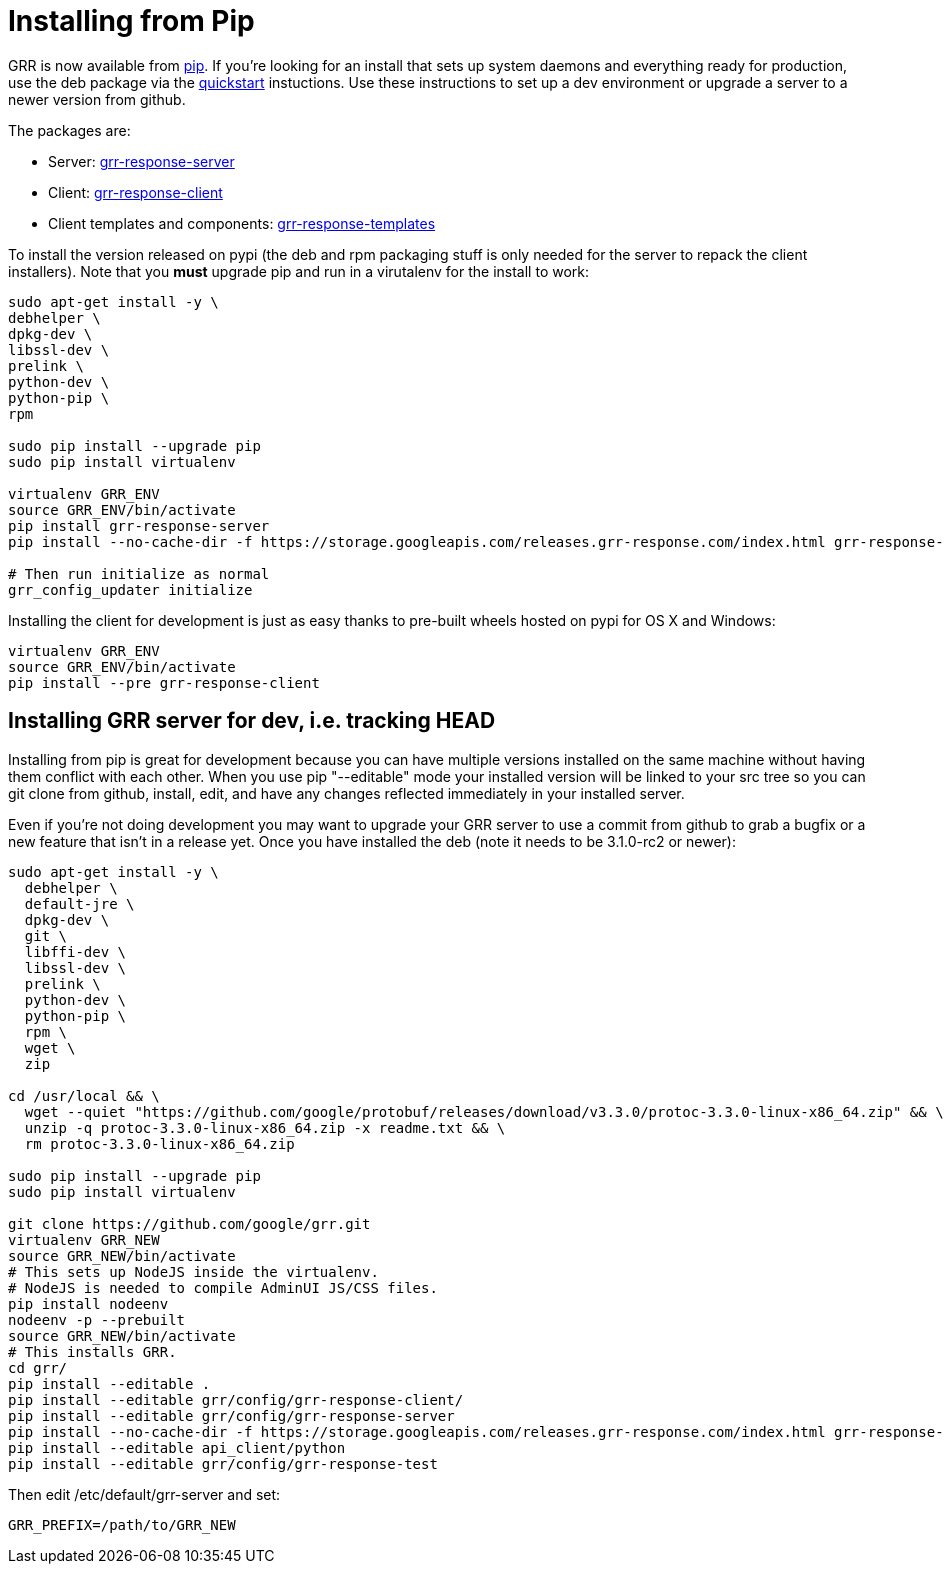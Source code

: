= Installing from Pip =

GRR is now available from link:https://pip.pypa.io/en/stable/installing/[pip].
If you're looking for an install that sets up system daemons and everything
ready for production, use the deb package via the
link:quickstart.adoc[quickstart] instuctions. Use these instructions to set up a
dev environment or upgrade a server to a newer version from github.

The packages are:

- Server:
  link:https://pypi.python.org/pypi/grr-response-server[grr-response-server]
- Client:
  link:https://pypi.python.org/pypi/grr-response-templates[grr-response-client]
- Client templates and components:
  link:https://pypi.python.org/pypi/grr-response-templates[grr-response-templates]

To install the version released on pypi (the deb and
rpm packaging stuff is only needed for the server to repack the client
installers). Note that you *must* upgrade pip and run in a virutalenv for the install to work:

----
sudo apt-get install -y \
debhelper \
dpkg-dev \
libssl-dev \
prelink \
python-dev \
python-pip \
rpm

sudo pip install --upgrade pip
sudo pip install virtualenv

virtualenv GRR_ENV
source GRR_ENV/bin/activate
pip install grr-response-server
pip install --no-cache-dir -f https://storage.googleapis.com/releases.grr-response.com/index.html grr-response-templates

# Then run initialize as normal
grr_config_updater initialize
----

Installing the client for development is just as easy thanks to pre-built wheels
hosted on pypi for OS X and Windows:

----
virtualenv GRR_ENV
source GRR_ENV/bin/activate
pip install --pre grr-response-client
----

== Installing GRR server for dev, i.e. tracking HEAD ==

Installing from pip is great for development because you can have
multiple versions installed on the same machine without having them conflict
with each other. When you use pip "--editable" mode your installed version will
be linked to your src tree so you can git clone from github, install, edit, and
have any changes reflected immediately in your installed server.

Even if you're not doing development you may want to upgrade your GRR server to
use a commit from github to grab a bugfix or a new feature that isn't in a
release yet. Once you have installed the deb (note it needs to be 3.1.0-rc2 or newer):

----
sudo apt-get install -y \
  debhelper \
  default-jre \
  dpkg-dev \
  git \
  libffi-dev \
  libssl-dev \
  prelink \
  python-dev \
  python-pip \
  rpm \
  wget \
  zip

cd /usr/local && \
  wget --quiet "https://github.com/google/protobuf/releases/download/v3.3.0/protoc-3.3.0-linux-x86_64.zip" && \
  unzip -q protoc-3.3.0-linux-x86_64.zip -x readme.txt && \
  rm protoc-3.3.0-linux-x86_64.zip

sudo pip install --upgrade pip
sudo pip install virtualenv

git clone https://github.com/google/grr.git
virtualenv GRR_NEW
source GRR_NEW/bin/activate
# This sets up NodeJS inside the virtualenv.
# NodeJS is needed to compile AdminUI JS/CSS files.
pip install nodeenv
nodeenv -p --prebuilt
source GRR_NEW/bin/activate
# This installs GRR.
cd grr/
pip install --editable .
pip install --editable grr/config/grr-response-client/
pip install --editable grr/config/grr-response-server
pip install --no-cache-dir -f https://storage.googleapis.com/releases.grr-response.com/index.html grr-response-templates
pip install --editable api_client/python
pip install --editable grr/config/grr-response-test
----
Then edit /etc/default/grr-server and set:

----
GRR_PREFIX=/path/to/GRR_NEW
----
